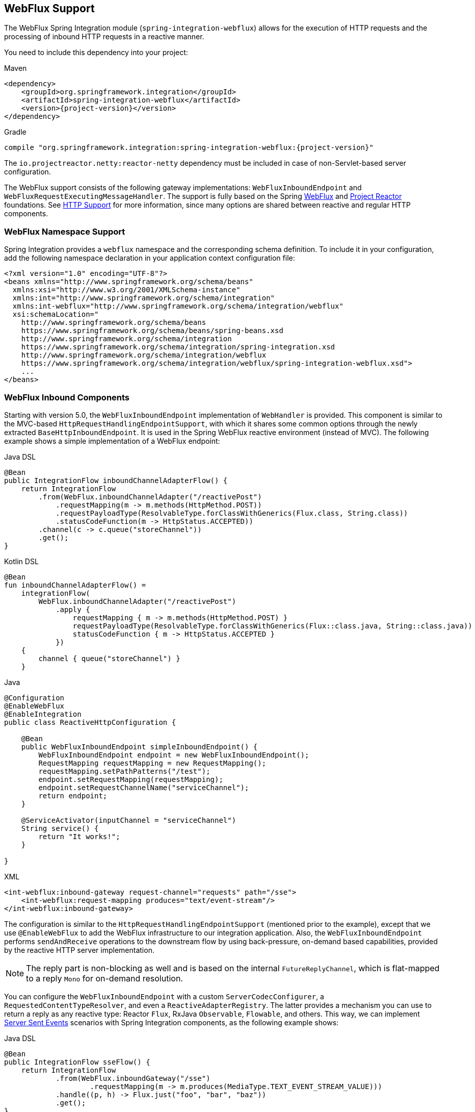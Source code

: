 [[webflux]]
== WebFlux Support

The WebFlux Spring Integration module (`spring-integration-webflux`) allows for the execution of HTTP requests and the processing of inbound HTTP requests in a reactive manner.

You need to include this dependency into your project:

====
[source, xml, subs="normal", role="primary"]
.Maven
----
<dependency>
    <groupId>org.springframework.integration</groupId>
    <artifactId>spring-integration-webflux</artifactId>
    <version>{project-version}</version>
</dependency>
----
[source, groovy, subs="normal", role="secondary"]
.Gradle
----
compile "org.springframework.integration:spring-integration-webflux:{project-version}"
----
====

The `io.projectreactor.netty:reactor-netty` dependency must be included in case of non-Servlet-based server configuration.

The WebFlux support consists of the following gateway implementations: `WebFluxInboundEndpoint` and `WebFluxRequestExecutingMessageHandler`.
The support is fully based on the Spring https://docs.spring.io/spring/docs/current/spring-framework-reference/web-reactive.html#spring-webflux[WebFlux] and https://projectreactor.io/[Project Reactor] foundations.
See <<./http.adoc#http,HTTP Support>> for more information, since many options are shared between reactive and regular HTTP components.

[[webflux-namespace]]
=== WebFlux Namespace Support

Spring Integration provides a `webflux` namespace and the corresponding schema definition.
To include it in your configuration, add the following namespace declaration in your application context configuration file:

====
[source,xml]
----
<?xml version="1.0" encoding="UTF-8"?>
<beans xmlns="http://www.springframework.org/schema/beans"
  xmlns:xsi="http://www.w3.org/2001/XMLSchema-instance"
  xmlns:int="http://www.springframework.org/schema/integration"
  xmlns:int-webflux="http://www.springframework.org/schema/integration/webflux"
  xsi:schemaLocation="
    http://www.springframework.org/schema/beans
    https://www.springframework.org/schema/beans/spring-beans.xsd
    http://www.springframework.org/schema/integration
    https://www.springframework.org/schema/integration/spring-integration.xsd
    http://www.springframework.org/schema/integration/webflux
    https://www.springframework.org/schema/integration/webflux/spring-integration-webflux.xsd">
    ...
</beans>
----
====

[[webflux-inbound]]
=== WebFlux Inbound Components

Starting with version 5.0, the `WebFluxInboundEndpoint` implementation of `WebHandler` is provided.
This component is similar to the MVC-based `HttpRequestHandlingEndpointSupport`, with which it shares some common options through the newly extracted `BaseHttpInboundEndpoint`.
It is used in the Spring WebFlux reactive environment (instead of MVC).
The following example shows a simple implementation of a WebFlux endpoint:

====
[source, java, role="primary"]
.Java DSL
----
@Bean
public IntegrationFlow inboundChannelAdapterFlow() {
    return IntegrationFlow
        .from(WebFlux.inboundChannelAdapter("/reactivePost")
            .requestMapping(m -> m.methods(HttpMethod.POST))
            .requestPayloadType(ResolvableType.forClassWithGenerics(Flux.class, String.class))
            .statusCodeFunction(m -> HttpStatus.ACCEPTED))
        .channel(c -> c.queue("storeChannel"))
        .get();
}
----
[source, kotlin, role="secondary"]
.Kotlin DSL
----
@Bean
fun inboundChannelAdapterFlow() =
    integrationFlow(
        WebFlux.inboundChannelAdapter("/reactivePost")
            .apply {
                requestMapping { m -> m.methods(HttpMethod.POST) }
                requestPayloadType(ResolvableType.forClassWithGenerics(Flux::class.java, String::class.java))
                statusCodeFunction { m -> HttpStatus.ACCEPTED }
            })
    {
        channel { queue("storeChannel") }
    }
----
[source, java, role="secondary"]
.Java
----
@Configuration
@EnableWebFlux
@EnableIntegration
public class ReactiveHttpConfiguration {

    @Bean
    public WebFluxInboundEndpoint simpleInboundEndpoint() {
        WebFluxInboundEndpoint endpoint = new WebFluxInboundEndpoint();
        RequestMapping requestMapping = new RequestMapping();
        requestMapping.setPathPatterns("/test");
        endpoint.setRequestMapping(requestMapping);
        endpoint.setRequestChannelName("serviceChannel");
        return endpoint;
    }

    @ServiceActivator(inputChannel = "serviceChannel")
    String service() {
        return "It works!";
    }

}
----
[source, xml, role="secondary"]
.XML
----
<int-webflux:inbound-gateway request-channel="requests" path="/sse">
    <int-webflux:request-mapping produces="text/event-stream"/>
</int-webflux:inbound-gateway>
----
====

The configuration is similar to the `HttpRequestHandlingEndpointSupport` (mentioned prior to the example), except that we use `@EnableWebFlux` to add the WebFlux infrastructure to our integration application.
Also, the `WebFluxInboundEndpoint` performs `sendAndReceive` operations to the downstream flow by using back-pressure, on-demand based capabilities, provided by the reactive HTTP server implementation.

NOTE: The reply part is non-blocking as well and is based on the internal `FutureReplyChannel`, which is flat-mapped to a reply `Mono` for on-demand resolution.

You can configure the `WebFluxInboundEndpoint` with a custom `ServerCodecConfigurer`, a `RequestedContentTypeResolver`, and even a `ReactiveAdapterRegistry`.
The latter provides a mechanism you can use to return a reply as any reactive type: Reactor `Flux`, RxJava `Observable`, `Flowable`, and others.
This way, we can implement https://en.wikipedia.org/wiki/Server-sent_events[Server Sent Events] scenarios with Spring Integration components, as the following example shows:

====
[source, java, role="primary"]
.Java DSL
----
@Bean
public IntegrationFlow sseFlow() {
    return IntegrationFlow
            .from(WebFlux.inboundGateway("/sse")
                    .requestMapping(m -> m.produces(MediaType.TEXT_EVENT_STREAM_VALUE)))
            .handle((p, h) -> Flux.just("foo", "bar", "baz"))
            .get();
}
----
[source, kotlin, role="secondary"]
.Kotlin DSL
----
@Bean
fun sseFlow() =
     integrationFlow(
            WebFlux.inboundGateway("/sse")
                       .requestMapping(m -> m.produces(MediaType.TEXT_EVENT_STREAM_VALUE)))
            {
                 handle { (p, h) -> Flux.just("foo", "bar", "baz") }
            }
----
[source, java, role="secondary"]
.Java
----
@Bean
public WebFluxInboundEndpoint webfluxInboundGateway() {
    WebFluxInboundEndpoint endpoint = new WebFluxInboundEndpoint();
    RequestMapping requestMapping = new RequestMapping();
    requestMapping.setPathPatterns("/sse");
    requestMapping.setProduces(MediaType.TEXT_EVENT_STREAM_VALUE);
    endpoint.setRequestMapping(requestMapping);
    endpoint.setRequestChannelName("requests");
    return endpoint;
}
----
[source, xml, role="secondary"]
.XML
----
<int-webflux:inbound-channel-adapter id="reactiveFullConfig" channel="requests"
                               path="test1"
                               auto-startup="false"
                               phase="101"
                               request-payload-type="byte[]"
                               error-channel="errorChannel"
                               payload-expression="payload"
                               supported-methods="PUT"
                               status-code-expression="'202'"
                               header-mapper="headerMapper"
                               codec-configurer="codecConfigurer"
                               reactive-adapter-registry="reactiveAdapterRegistry"
                               requested-content-type-resolver="requestedContentTypeResolver">
            <int-webflux:request-mapping headers="foo"/>
            <int-webflux:cross-origin origin="foo" method="PUT"/>
            <int-webflux:header name="foo" expression="'foo'"/>
</int-webflux:inbound-channel-adapter>
----
====

See <<./http.adoc#http-request-mapping,Request Mapping Support>> and <<./http.adoc#http-cors,Cross-origin Resource Sharing (CORS) Support>> for more possible configuration options.

When the request body is empty or `payloadExpression` returns `null`, the request params (`MultiValueMap<String, String>`) is used for a `payload` of the target message to process.

[[webflux-validation]]
==== Payload Validation

Starting with version 5.2, the `WebFluxInboundEndpoint` can be configured with a `Validator`.
Unlike the MVC validation in the <<./http.adoc#http-validation,HTTP Support>>, it is used to validate elements in the `Publisher` to which a request has been converted by the `HttpMessageReader`, before performing a fallback and `payloadExpression` functions.
The Framework can't assume how complex the `Publisher` object can be after building the final payload.
If there is a requirements to restrict validation visibility for exactly final payload (or its `Publisher` elements), the validation should go downstream instead of WebFlux endpoint.
See more information in the Spring WebFlux https://docs.spring.io/spring/docs/5.1.8.RELEASE/spring-framework-reference/web-reactive.html#webflux-fn-handler-validation[documentation].
An invalid payload is rejected with an `IntegrationWebExchangeBindException` (a `WebExchangeBindException` extension), containing all the validation `Errors`.
See more in Spring Framework https://docs.spring.io/spring/docs/current/spring-framework-reference/core.html#validation[Reference Manual] about validation.

[[webflux-outbound]]
=== WebFlux Outbound Components

The `WebFluxRequestExecutingMessageHandler` (starting with version 5.0) implementation is similar to `HttpRequestExecutingMessageHandler`.
It uses a `WebClient` from the Spring Framework WebFlux module.
To configure it, define a bean similar to the following:

====
[source, java, role="primary"]
.Java DSL
----
@Bean
public IntegrationFlow outboundReactive() {
    return f -> f
        .handle(WebFlux.<MultiValueMap<String, String>>outboundGateway(m ->
                UriComponentsBuilder.fromUriString("http://localhost:8080/foo")
                        .queryParams(m.getPayload())
                        .build()
                        .toUri())
                .httpMethod(HttpMethod.GET)
                .expectedResponseType(String.class));
}
----
[source, kotlin, role="secondary"]
.Kotlin DSL
----
@Bean
fun outboundReactive() =
    integrationFlow {
        handle(
            WebFlux.outboundGateway<MultiValueMap<String, String>>({ m ->
                UriComponentsBuilder.fromUriString("http://localhost:8080/foo")
                    .queryParams(m.getPayload())
                    .build()
                    .toUri()
            })
                .httpMethod(HttpMethod.GET)
                .expectedResponseType(String::class.java)
        )
    }
----
[source, java, role="secondary"]
.Java
----
@ServiceActivator(inputChannel = "reactiveHttpOutRequest")
@Bean
public WebFluxRequestExecutingMessageHandler reactiveOutbound(WebClient client) {
    WebFluxRequestExecutingMessageHandler handler =
        new WebFluxRequestExecutingMessageHandler("http://localhost:8080/foo", client);
    handler.setHttpMethod(HttpMethod.POST);
    handler.setExpectedResponseType(String.class);
    return handler;
}
----
[source, xml, role="secondary"]
.XML
----
<int-webflux:outbound-gateway id="reactiveExample1"
    request-channel="requests"
    url="http://localhost/test"
    http-method-expression="headers.httpMethod"
    extract-request-payload="false"
    expected-response-type-expression="payload"
    charset="UTF-8"
    reply-timeout="1234"
    reply-channel="replies"/>

<int-webflux:outbound-channel-adapter id="reactiveExample2"
    url="http://localhost/example"
    http-method="GET"
    channel="requests"
    charset="UTF-8"
    extract-payload="false"
    expected-response-type="java.lang.String"
    order="3"
    auto-startup="false"/>
----
====

The `WebClient` `exchange()` operation returns a `Mono<ClientResponse>`, which is mapped (by using several `Mono.map()` steps) to an `AbstractIntegrationMessageBuilder` as the output from the `WebFluxRequestExecutingMessageHandler`.
Together with the `ReactiveChannel` as an `outputChannel`, the `Mono<ClientResponse>` evaluation is deferred until a downstream subscription is made.
Otherwise, it is treated as an `async` mode, and the `Mono` response is adapted to a `SettableListenableFuture` for an asynchronous reply from the `WebFluxRequestExecutingMessageHandler`.
The target payload of the output message depends on the `WebFluxRequestExecutingMessageHandler` configuration.
The `setExpectedResponseType(Class<?>)` or `setExpectedResponseTypeExpression(Expression)` identifies the target type of the response body element conversion.
If `replyPayloadToFlux` is set to `true`, the response body is converted to a `Flux` with the provided `expectedResponseType` for each element, and this `Flux` is sent as the payload downstream.
Afterwards, you can use a <<./splitter.adoc#splitter,splitter>> to iterate over this `Flux` in a reactive manner.

In addition, a `BodyExtractor<?, ClientHttpResponse>` can be injected into the `WebFluxRequestExecutingMessageHandler` instead of the `expectedResponseType` and `replyPayloadToFlux` properties.
It can be used for low-level access to the `ClientHttpResponse` and more control over body and HTTP headers conversion.
Spring Integration provides `ClientHttpResponseBodyExtractor` as a identity function to produce (downstream) the whole `ClientHttpResponse` and any other possible custom logic.

Starting with version 5.2, the `WebFluxRequestExecutingMessageHandler` supports reactive `Publisher`, `Resource`, and `MultiValueMap` types as the request message payload.
A respective `BodyInserter` is used internally to be populated into the `WebClient.RequestBodySpec`.
When the payload is a reactive `Publisher`, a configured `publisherElementType` or `publisherElementTypeExpression` can be used to determine a type for the publisher's element type.
The expression must be resolved to a `Class<?>`, `String` which is resolved to the target `Class<?>` or `ParameterizedTypeReference`.

Starting with version 5.5, the `WebFluxRequestExecutingMessageHandler` exposes an `extractResponseBody` flag (which is `true` by default) to return just the response body, or to return the whole `ResponseEntity` as the reply message payload, independently of the provided `expectedResponseType` or `replyPayloadToFlux`.
If a body is not present in the `ResponseEntity`, this flag is ignored and the whole `ResponseEntity` is returned.

See <<./http.adoc#http-outbound,HTTP Outbound Components>> for more possible configuration options.

[[webflux-header-mapping]]
=== WebFlux Header Mappings

Since WebFlux components are fully based on the HTTP protocol, there is no difference in the HTTP headers mapping.
See <<./http.adoc#http-header-mapping,HTTP Header Mappings>> for more possible options and components to use for mapping headers.

[[webflux-request-attributes]]
=== WebFlux Request Attributes

Starting with version 6.0, the `WebFluxRequestExecutingMessageHandler` can be configured to evaluate request attributes via `setAttributeVariablesExpression()`.
This SpEL expression must be evaluated in `Map`.
Such a map is then propagated to the `WebClient.RequestBodySpec.attributes(Consumer<Map<String, Object>> attributesConsumer)` HTTP request configuration callback.
This will be helpful if an information in a form of key-value object needs to be passed from `Message` to request and downstream filter will get access to these attributes for further processing.

